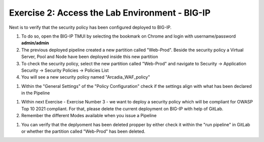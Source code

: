 Exercise 2: Access the Lab Environment - BIG-IP
~~~~~~~~~~~~~~~~~~~~~~~~~~~~~~~~~~~~~~~~~~~~~~~

Next is to verify that the security policy has been configured deployed to BIG-IP.

#. To do so, open the BIG-IP TMUI by selecting the bookmark on Chrome and login with username/password **admin/admin**
#. The previous deployed pipeline created a new partition called "Web-Prod". Beside the security policy a Virtual Server, Pool and Node have been deployed inside this new partition
#. To check the security policy, select the new partition called "Web-Prod" and navigate to Security -> Application Security -> Security Policies -> Policies List
#. You will see a new security policy named "Arcadia_WAF_policy"

|intro008|

#. Within the "General Settings" of the "Policy Configuration" check if the settings align with what has been declared in the Pipeline

|intro009|

#. Within next Exercise - Exercise Number 3 - we want to deploy a security policy which will be compliant for OWASP Top 10 2021 compliant. For that, please delete the current deployment on BIG-IP with help of GitLab.
#. Remember the different Modes available when you issue a Pipeline

|intro005|

#. You can verify that the deplyoment has been deleted propper by either check it within the "run pipeline" in GitLab or whether the partition called "Web-Prod" has been deleted.

|intro007|

|intro010|

.. |intro008| image:: ./images/big-ipno1.png
   :width: 800px

.. |intro009| image:: ./images/big-ipno2.png
   :width: 800px

.. |intro005| image:: ./images/gitlab_no4.png
   :width: 800px

.. |intro007| image:: ./images/gitlab_no7.png
   :width: 800px

.. |intro010| image:: ./images/big-ipno3.png
   :width: 800px

